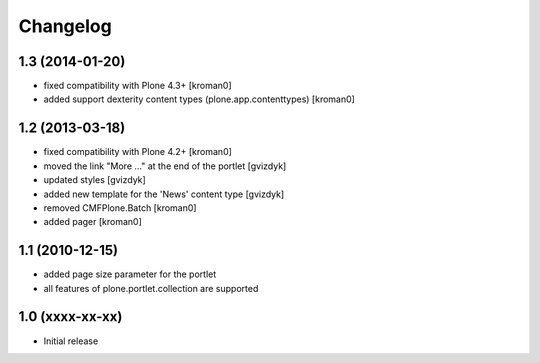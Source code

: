 Changelog
=========

1.3 (2014-01-20)
----------------

* fixed compatibility with Plone 4.3+ [kroman0]
* added support dexterity content types (plone.app.contenttypes) [kroman0]

1.2 (2013-03-18)
----------------

* fixed compatibility with Plone 4.2+ [kroman0]
* moved the link "More ..." at the end of the portlet [gvizdyk]
* updated styles [gvizdyk]
* added new template for the 'News' content type [gvizdyk]
* removed CMFPlone.Batch [kroman0]
* added pager [kroman0]

1.1 (2010-12-15)
----------------

* added page size parameter for the portlet
* all features of plone.portlet.collection are supported

1.0 (xxxx-xx-xx)
----------------

* Initial release
